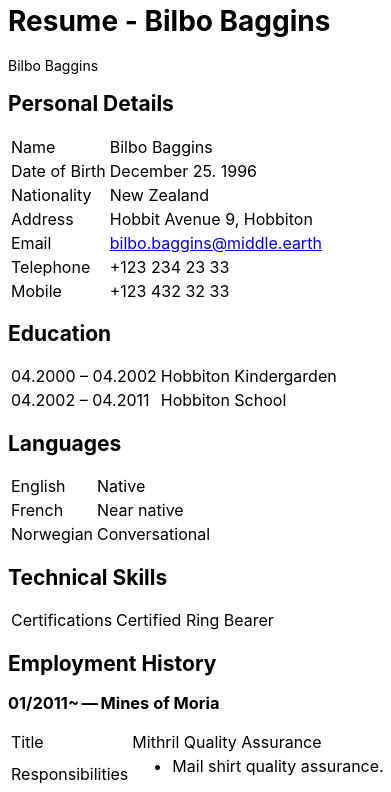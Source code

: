 :title: Resume
:author: Bilbo Baggins
:revision: 2021-01
:keywords: resume, cv
:icons: font
:docinfo1: 
:notoc: 
:nofooter: 

= {title} - {author}

== Personal Details
[horizontal]
Name:: Bilbo Baggins
Date of Birth:: December 25. 1996
Nationality:: New Zealand
Address:: Hobbit Avenue 9, Hobbiton
Email:: bilbo.baggins@middle.earth   
Telephone:: +123 234 23 33 
Mobile:: +123 432 32 33  


== Education
[horizontal]
04.2000 – 04.2002:: Hobbiton Kindergarden   
04.2002 – 04.2011:: Hobbiton School 

== Languages
[horizontal]
English:: Native
French:: Near native
Norwegian:: Conversational


== Technical Skills
[horizontal]
Certifications:: Certified Ring Bearer

<<<

== Employment History

=== 01/2011~ -- Mines of Moria
[horizontal,role="experience"]
Title:: Mithril Quality Assurance
Responsibilities::
* Mail shirt quality assurance.
